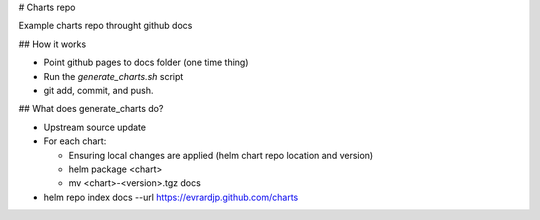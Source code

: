 # Charts repo

Example charts repo throught github docs

## How it works

* Point github pages to docs folder (one time thing)
* Run the `generate_charts.sh` script
* git add, commit, and push.

## What does generate_charts do?

* Upstream source update
* For each chart:

  * Ensuring local changes are applied (helm chart repo location and version)
  * helm package <chart>
  * mv <chart>-<version>.tgz docs

* helm repo index docs --url https://evrardjp.github.com/charts
